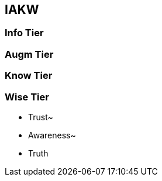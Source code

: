 
== [.black]#IAKW#

=== [.black]#Info Tier#


=== [.black]#Augm Tier#


=== [.black]#Know Tier#


=== [.black]#Wise Tier#
  * Trust~
  * Awareness~
  * Truth
